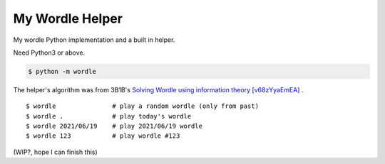 ===============================================================================
My Wordle Helper
===============================================================================

My wordle Python implementation and a built in helper.

Need Python3 or above.

.. code:: sh

   $ python -m wordle

The helper's algorithm was from 3B1B's `Solving Wordle using information theory [v68zYyaEmEA] <https://www.youtube.com/watch?v=v68zYyaEmEA>`_ .

::

  $ wordle               # play a random wordle (only from past)
  $ wordle .             # play today's wordle
  $ wordle 2021/06/19    # play 2021/06/19 wordle
  $ wordle 123           # play wordle #123

(WIP?, hope I can finish this)
